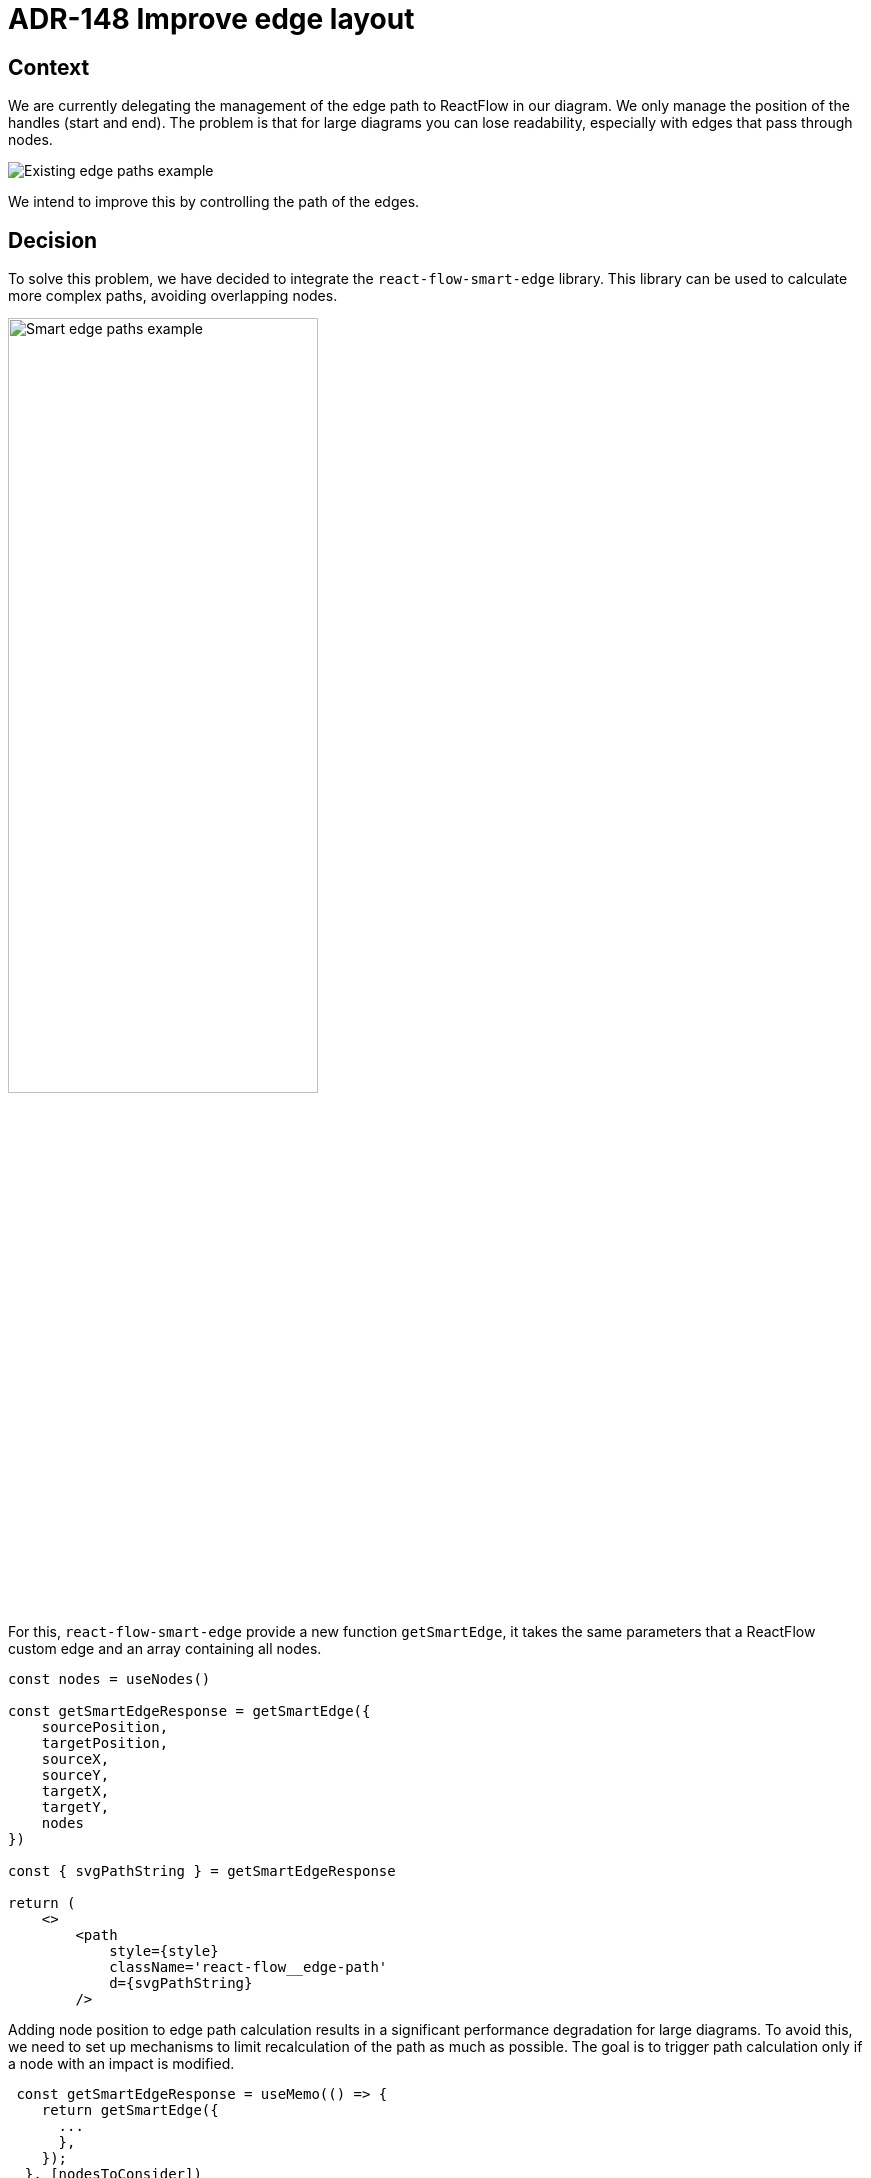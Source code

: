 = ADR-148 Improve edge layout

== Context

We are currently delegating the management of the edge path to ReactFlow in our diagram.
We only manage the position of the handles (start and end).
The problem is that for large diagrams you can lose readability, especially with edges that pass through nodes.

image:images/148/edge_paths_example_with_existing.png[Existing edge paths example]

We intend to improve this by controlling the path of the edges.

== Decision

To solve this problem, we have decided to integrate the `react-flow-smart-edge` library.
This library can be used to calculate more complex paths, avoiding overlapping nodes.

image:images/148/edge_paths_example_with_smart_edge.png[Smart edge paths example, 60%]

For this, `react-flow-smart-edge` provide a new function `getSmartEdge`, it takes the same parameters that a ReactFlow custom edge and an array containing all nodes.

[source, typescript]
----
const nodes = useNodes()

const getSmartEdgeResponse = getSmartEdge({
    sourcePosition,
    targetPosition,
    sourceX,
    sourceY,
    targetX,
    targetY,
    nodes
})

const { svgPathString } = getSmartEdgeResponse

return (
    <>
        <path
            style={style}
            className='react-flow__edge-path'
            d={svgPathString}
        />
----

Adding node position to edge path calculation results in a significant performance degradation for large diagrams.
To avoid this, we need to set up mechanisms to limit recalculation of the path as much as possible.
The goal is to trigger path calculation only if a node with an impact is modified.
[source, typescript]
----
 const getSmartEdgeResponse = useMemo(() => {
    return getSmartEdge({
      ...
      },
    });
  }, [nodesToConsider])
----

To determine this list, we only keep the nodes that are a sibling to the edge source/target ancestors.
We also filter the direct ancestor nodes, to reach its target an edge may need to cross its parent.


== Status

Work in progress

== Consequences

Adding react-flow-smart-edge to our project introduces a new dependency.

